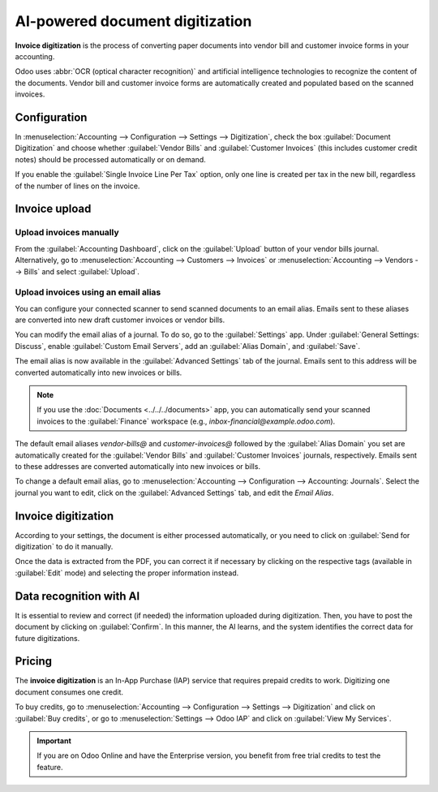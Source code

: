 ================================
AI-powered document digitization
================================

**Invoice digitization** is the process of converting paper documents into vendor bill and customer
invoice forms in your accounting.

Odoo uses :abbr:`OCR (optical character recognition)` and artificial intelligence technologies to
recognize the content of the documents. Vendor bill and customer invoice forms are automatically
created and populated based on the scanned invoices.

.. seealso::
   - `Test Odoo's invoice digitization <https://www.odoo.com/app/invoice-automation>`_
   - `Odoo Tutorials: Invoice Digitization with OCR
     <https://www.odoo.com/slides/slide/digitize-bills-with-ocr-1712>`_

Configuration
=============

In :menuselection:`Accounting --> Configuration --> Settings --> Digitization`, check the box
:guilabel:`Document Digitization` and choose whether :guilabel:`Vendor Bills` and
:guilabel:`Customer Invoices` (this includes customer credit notes) should be processed
automatically or on demand.

If you enable the :guilabel:`Single Invoice Line Per Tax` option, only one line is created per tax
in the new bill, regardless of the number of lines on the invoice.

Invoice upload
==============

Upload invoices manually
------------------------

From the :guilabel:`Accounting Dashboard`, click on the :guilabel:`Upload` button of your vendor
bills journal.
Alternatively, go to :menuselection:`Accounting --> Customers --> Invoices` or
:menuselection:`Accounting --> Vendors --> Bills` and select :guilabel:`Upload`.

Upload invoices using an email alias
------------------------------------

You can configure your connected scanner to send scanned documents to an email alias. Emails sent to
these aliases are converted into new draft customer invoices or vendor bills.

You can modify the email alias of a journal. To do so, go to the :guilabel:`Settings` app. Under
:guilabel:`General Settings: Discuss`, enable :guilabel:`Custom Email Servers`, add an
:guilabel:`Alias Domain`, and :guilabel:`Save`.

The email alias is now available in the :guilabel:`Advanced Settings` tab of the journal. Emails
sent to this address will be converted automatically into new invoices or bills.

.. note::
   If you use the :doc:`Documents <../../../documents>` app, you can automatically send your scanned
   invoices to the :guilabel:`Finance` workspace (e.g., `inbox-financial@example.odoo.com`).

The default email aliases `vendor-bills@` and `customer-invoices@` followed by the
:guilabel:`Alias Domain` you set are automatically created for the :guilabel:`Vendor Bills` and
:guilabel:`Customer Invoices` journals, respectively. Emails sent to these addresses are converted
automatically into new invoices or bills.

To change a default email alias, go to
:menuselection:`Accounting --> Configuration --> Accounting: Journals`. Select the journal you want
to edit, click on the :guilabel:`Advanced Settings` tab, and edit the `Email Alias`.

Invoice digitization
====================

According to your settings, the document is either processed automatically, or you need to click on
:guilabel:`Send for digitization` to do it manually.

Once the data is extracted from the PDF, you can correct it if necessary by clicking on the
respective tags (available in :guilabel:`Edit` mode) and selecting the proper information instead.

Data recognition with AI
========================

It is essential to review and correct (if needed) the information uploaded during digitization.
Then, you have to post the document by clicking on :guilabel:`Confirm`. In this manner, the AI
learns, and the system identifies the correct data for future digitizations.

Pricing
=======

The **invoice digitization** is an In-App Purchase (IAP) service that requires prepaid credits to
work. Digitizing one document consumes one credit.

To buy credits, go to :menuselection:`Accounting --> Configuration --> Settings --> Digitization`
and click on :guilabel:`Buy credits`, or go to :menuselection:`Settings --> Odoo IAP` and click on
:guilabel:`View My Services`.

.. important::
   If you are on Odoo Online and have the Enterprise version, you benefit from free trial credits to
   test the feature.

.. seealso::
   - `Our Privacy Policy <https://iap.odoo.com/privacy#header_6>`_
   - :doc:`/applications/general/in_app_purchase`